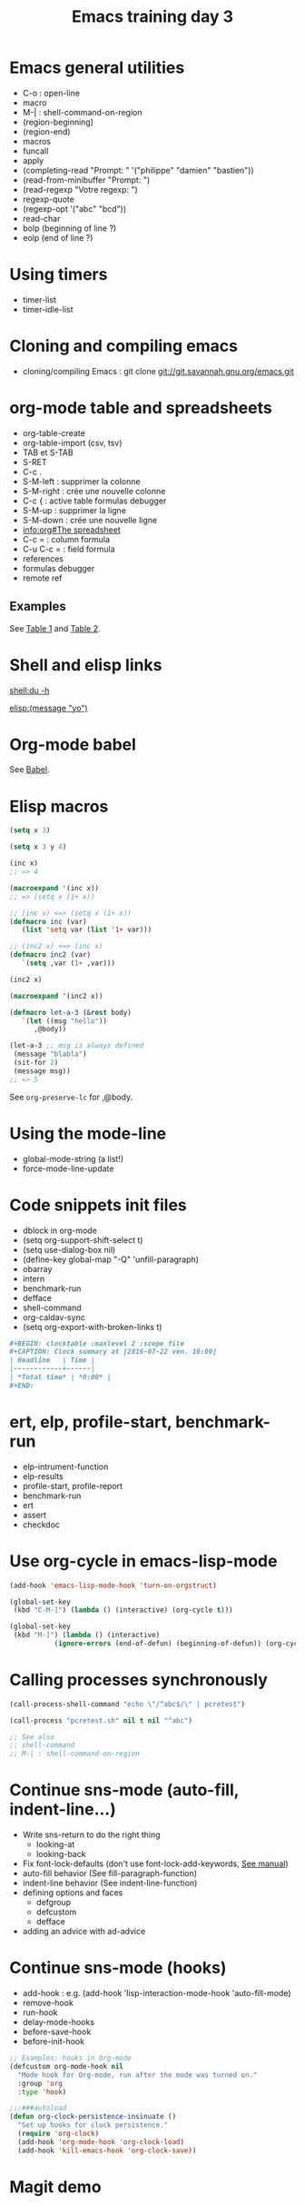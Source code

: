 #+TITLE: Emacs training day 3

* Emacs general utilities

- C-o : open-line
- macro
- M-| : shell-command-on-region
- (region-beginning)
- (region-end)
- macros
- funcall
- apply
- (completing-read "Prompt: " '("philippe" "damien" "bastien"))
- (read-from-minibuffer "Prompt: ")
- (read-regexp "Votre regexp: ")
- regexp-quote
- (regexp-opt '("abc" "bcd"))
- read-char
- bolp (beginning of line ?)
- eolp (end of line ?)
* Using timers

- timer-list
- timer-idle-list

* Cloning and compiling emacs
  
- cloning/compiling Emacs : git clone
  git://git.savannah.gnu.org/emacs.git

* org-mode table and spreadsheets

- org-table-create
- org-table-import (csv, tsv)
- TAB et S-TAB
- S-RET
- C-c .
- S-M-left : supprimer la colonne
- S-M-right : crée une nouvelle colonne
- C-c { : active table formulas debugger
- S-M-up : supprimer la ligne
- S-M-down : crée une nouvelle ligne
- [[info:org#The%20spreadsheet][info:org#The spreadsheet]]
- C-c = : column formula
- C-u C-c = : field formula
- references
- formulas debugger
- remote ref

** Examples

See [[file:test.org::*Table%201][Table 1]] and [[file:test.org::*Table%202][Table 2]].

* Shell and elisp links

[[shell:du -h]]

[[elisp:(message "yo")]]
* Org-mode babel

See [[file:test.org::*Babel][Babel]].

* Elisp macros

#+BEGIN_SRC emacs-lisp
(setq x 3)

(setq x 3 y 4)

(inc x)
;; => 4

(macroexpand '(inc x))
;; => (setq x (1+ x))

;; (inc x) <=> (setq x (1+ x))
(defmacro inc (var)
   (list 'setq var (list '1+ var)))

;; (inc2 x) <=> (inc x)
(defmacro inc2 (var)
   `(setq ,var (1+ ,var)))

(inc2 x)

(macroexpand '(inc2 x))

(defmacro let-a-3 (&rest body)
   `(let ((msg "hello"))
      ,@body))

(let-a-3 ;; msg is always defined
 (message "blabla")
 (sit-for 2)
 (message msg))
;; => 5
#+END_SRC

See =org-preserve-lc= for ,@body.

* Using the mode-line

- global-mode-string (a list!)
- force-mode-line-update

* Code snippets init files

- dblock in org-mode
- (setq org-support-shift-select t)
- (setq use-dialog-box nil)
- (define-key global-map "\M-Q" 'unfill-paragraph)
- obarray
- intern
- benchmark-run
- defface
- shell-command
- org-caldav-sync
- (setq org-export-with-broken-links t)

#+NAME: Example dynamique block
#+BEGIN_SRC org
,#+BEGIN: clocktable :maxlevel 2 :scope file
,#+CAPTION: Clock summary at [2016-07-22 ven. 16:00]
| Headline   | Time |
|------------+------|
| *Total time* | *0:00* |
,#+END:
#+END_SRC

* ert, elp, profile-start, benchmark-run

- elp-intrument-function
- elp-results
- profile-start, profile-report
- benchmark-run
- ert
- assert
- checkdoc

* Use org-cycle in emacs-lisp-mode

#+BEGIN_SRC emacs-lisp
(add-hook 'emacs-lisp-mode-hook 'turn-on-orgstruct)

(global-set-key
 (kbd "C-M-]") (lambda () (interactive) (org-cycle t)))

(global-set-key
 (kbd "M-]") (lambda () (interactive)
	       (ignore-errors (end-of-defun) (beginning-of-defun)) (org-cycle)))
#+END_SRC

* Calling processes synchronously

#+BEGIN_SRC emacs-lisp
(call-process-shell-command "echo \"/^abc$/\" | pcretest")

(call-process "pcretest.sh" nil t nil "^abc")

;; See also
;; shell-command
;; M-| : shell-command-on-region
#+END_SRC

* Continue sns-mode (auto-fill, indent-line...)

- Write sns-return to do the right thing
  - looking-at
  - looking-back
- Fix font-lock-defaults (don't use font-lock-add-keywords, [[info:elisp#Font%20Lock%20Basics][See manual]])
- auto-fill behavior (See fill-paragraph-function)
- indent-line behavior (See indent-line-function)
- defining options and faces
  - defgroup
  - defcustom
  - defface
- adding an advice with ad-advice

* Continue sns-mode (hooks)

- add-hook : e.g. (add-hook 'lisp-interaction-mode-hook 'auto-fill-mode)
- remove-hook
- run-hook
- delay-mode-hooks
- before-save-hook
- before-init-hook

#+BEGIN_SRC emacs-lisp
;; Examples: hooks in Org-mode
(defcustom org-mode-hook nil
  "Mode hook for Org-mode, run after the mode was turned on."
  :group 'org
  :type 'hook)

;;;###autoload
(defun org-clock-persistence-insinuate ()
  "Set up hooks for clock persistence."
  (require 'org-clock)
  (add-hook 'org-mode-hook 'org-clock-load)
  (add-hook 'kill-emacs-hook 'org-clock-save))
#+END_SRC

* Magit demo

